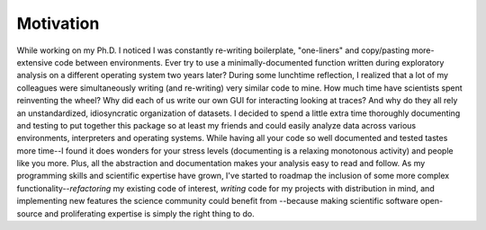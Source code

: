 
.. |ss| raw:: html

   <strike>

.. |se| raw:: html

   </strike>

Motivation
**********
While working on my Ph.D. I noticed I was constantly re-writing boilerplate, "one-liners" and copy/pasting
more-extensive code between environments. Ever try to use a minimally-documented function written during exploratory
analysis on a different operating system two years later?  During some lunchtime reflection, I realized that a lot of my
colleagues were simultaneously writing (and re-writing) very similar code to mine. How much time have scientists spent
reinventing the wheel? Why did each of us write our own GUI for interacting looking at traces? And why do they all rely
an unstandardized, idiosyncratic organization of datasets. I decided to spend a little extra time thoroughly
documenting and testing to put together this package so at least my friends and could easily analyze data across
various environments, interpreters and operating systems. While having all your code so well documented and tested
tastes more time--I found it does wonders for your stress levels (documenting is a relaxing monotonous activity) and
people like you more. Plus, all the abstraction and documentation makes your analysis easy to read and follow.
As my programming skills and scientific expertise have grown, I've started to roadmap the inclusion of some more complex
functionality--*refactoring* my existing code of interest, *writing* code for my projects with distribution in mind,
and implementing new features the science community could benefit from --because making scientific software open-source
and proliferating expertise is simply the right thing to do.
